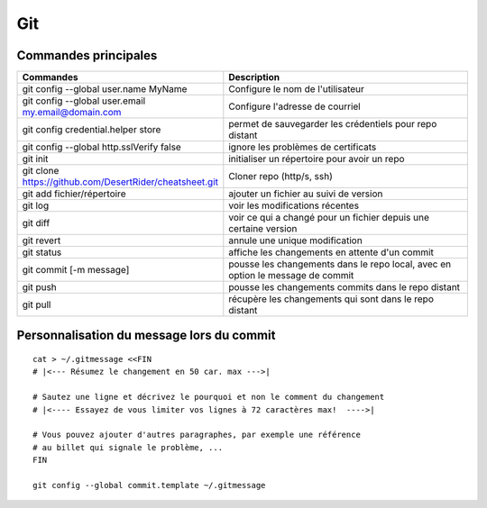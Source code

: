 Git
===

Commandes principales
---------------------
   
.. csv-table:: 
   :header: "Commandes", "Description"
   :widths: 15, 30

    "git config --global user.name MyName", "Configure le nom de l'utilisateur"
    "git config --global user.email my.email@domain.com", "Configure l'adresse de courriel"
    "git config credential.helper store", "permet de sauvegarder les crédentiels pour repo distant"
    "git config --global http.sslVerify false", "ignore les problèmes de certificats"
    "git init", "initialiser un répertoire pour avoir un repo"
    "git clone https://github.com/DesertRider/cheatsheet.git", "Cloner repo (http/s, ssh)"
    "git add fichier/répertoire", "ajouter un fichier au suivi de version"
    "git log", "voir les modifications récentes"
    "git diff", "voir ce qui a changé pour un fichier depuis une certaine version"
    "git revert", "annule une unique modification"
    "git status", "affiche les changements en attente d'un commit"
    "git commit [-m message]", "pousse les changements dans le repo local, avec en option le message de commit"
    "git push", "pousse les changements commits dans le repo distant"  
    "git pull", "récupère les changements qui sont dans le repo distant"

Personnalisation du message lors du commit
------------------------------------------
::

    cat > ~/.gitmessage <<FIN
    # |<--- Résumez le changement en 50 car. max --->|
    
    # Sautez une ligne et décrivez le pourquoi et non le comment du changement
    # |<---- Essayez de vous limiter vos lignes à 72 caractères max!  ---->|

    # Vous pouvez ajouter d'autres paragraphes, par exemple une référence
    # au billet qui signale le problème, ...
    FIN

    git config --global commit.template ~/.gitmessage

